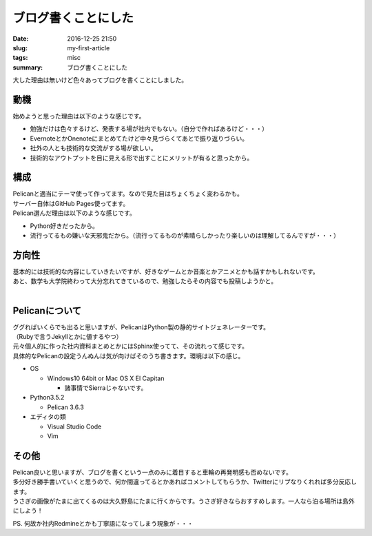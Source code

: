 ブログ書くことにした
#############################

:date: 2016-12-25 21:50
:slug: my-first-article
:tags: misc
:summary: ブログ書くことにした

大した理由は無いけど色々あってブログを書くことにしました。

=================
動機
=================

始めようと思った理由は以下のような感じです。

- 勉強だけは色々するけど、発表する場が社内でもない。（自分で作ればあるけど・・・）
- EvernoteとかOnenoteにまとめてたけど中々見づらくてあとで振り返りづらい。
- 社外の人とも技術的な交流がする場が欲しい。
- 技術的なアウトプットを目に見える形で出すことにメリットが有ると思ったから。

===========================
構成
===========================

| Pelicanと適当にテーマ使って作ってます。なので見た目はちょくちょく変わるかも。
| サーバー自体はGitHub Pages使ってます。
| Pelican選んだ理由は以下のような感じです。

- Python好きだったから。
- 流行ってるもの嫌いな天邪鬼だから。（流行ってるものが素晴らしかったり楽しいのは理解してるんですが・・・）

=========================
方向性
=========================

| 基本的には技術的な内容にしていきたいですが、好きなゲームとか音楽とかアニメとかも話すかもしれないです。
| あと、数学も大学院終わって大分忘れてきているので、勉強したらその内容でも投稿しようかと。
|

========================
Pelicanについて
========================

| ググればいくらでも出ると思いますが、PelicanはPython製の静的サイトジェネレーターです。
| （Rubyで言うJekyllとかに値するやつ）
| 元々個人的に作った社内資料まとめとかにはSphinx使ってて、その流れって感じです。
| 具体的なPelicanの設定うんぬんは気が向けばそのうち書きます。環境は以下の感じ。

- OS

  - Windows10 64bit or Mac OS X El Capitan

    - 諸事情でSierraじゃないです。

- Python3.5.2

  - Pelican 3.6.3

- エディタの類

  - Visual Studio Code 
  - Vim

===================
その他
===================

| Pelican良いと思いますが、ブログを書くという一点のみに着目すると車輪の再発明感も否めないです。
| 多分好き勝手書いていくと思うので、何か間違ってるとかあればコメントしてもらうか、Twitterにリプなりくれれば多分反応します。
| うさぎの画像がたまに出てくるのは大久野島にたまに行くからです。うさぎ好きならおすすめします。一人なら泊る場所は島外にしよう！

PS. 何故か社内Redmineとかも丁寧語になってしまう現象が・・・